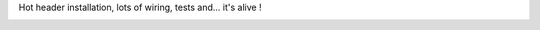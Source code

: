 Hot header installation, lots of wiring, tests and... it's alive !

|image0| |image1| |image2| |image3| |image4| |image5| |image6| |image7|
|image8| |image9| |image10| |image11| |image12| |image13| |image14|
|image15| |image16| |image17| |image18| |image19| |image20| |image21|
|image22| |image23|

.. |image0| image:: /wp-content/uploads/2013/03/IMG_0446-150x150.jpg
   :target: /wp-content/uploads/2013/03/IMG_0446.jpg
.. |image1| image:: /wp-content/uploads/2013/03/IMG_0447-150x150.jpg
   :target: /wp-content/uploads/2013/03/IMG_0447.jpg
.. |image2| image:: /wp-content/uploads/2013/03/IMG_0448-150x150.jpg
   :target: /wp-content/uploads/2013/03/IMG_0448.jpg
.. |image3| image:: /wp-content/uploads/2013/03/IMG_0449-150x150.jpg
   :target: /wp-content/uploads/2013/03/IMG_0449.jpg
.. |image4| image:: /wp-content/uploads/2013/03/IMG_0450-150x150.jpg
   :target: /wp-content/uploads/2013/03/IMG_0450.jpg
.. |image5| image:: /wp-content/uploads/2013/03/IMG_0451-150x150.jpg
   :target: /wp-content/uploads/2013/03/IMG_0451.jpg
.. |image6| image:: /wp-content/uploads/2013/03/IMG_0452-150x150.jpg
   :target: /wp-content/uploads/2013/03/IMG_0452.jpg
.. |image7| image:: /wp-content/uploads/2013/03/IMG_0453-150x150.jpg
   :target: /wp-content/uploads/2013/03/IMG_0453.jpg
.. |image8| image:: /wp-content/uploads/2013/03/IMG_0454-150x150.jpg
   :target: /wp-content/uploads/2013/03/IMG_0454.jpg
.. |image9| image:: /wp-content/uploads/2013/03/IMG_0455-150x150.jpg
   :target: /wp-content/uploads/2013/03/IMG_0455.jpg
.. |image10| image:: /wp-content/uploads/2013/03/IMG_0456-150x150.jpg
   :target: /wp-content/uploads/2013/03/IMG_0456.jpg
.. |image11| image:: /wp-content/uploads/2013/03/IMG_0457-150x150.jpg
   :target: /wp-content/uploads/2013/03/IMG_0457.jpg
.. |image12| image:: /wp-content/uploads/2013/03/IMG_0459-150x150.jpg
   :target: /wp-content/uploads/2013/03/IMG_0459.jpg
.. |image13| image:: /wp-content/uploads/2013/03/IMG_0461-150x150.jpg
   :target: /wp-content/uploads/2013/03/IMG_0461.jpg
.. |image14| image:: /wp-content/uploads/2013/03/IMG_0462-150x150.jpg
   :target: /wp-content/uploads/2013/03/IMG_0462.jpg
.. |image15| image:: /wp-content/uploads/2013/03/IMG_0463-150x150.jpg
   :target: /wp-content/uploads/2013/03/IMG_0463.jpg
.. |image16| image:: /wp-content/uploads/2013/03/IMG_0464-150x150.jpg
   :target: /wp-content/uploads/2013/03/IMG_0464.jpg
.. |image17| image:: /wp-content/uploads/2013/03/IMG_0466-150x150.jpg
   :target: /wp-content/uploads/2013/03/IMG_0466.jpg
.. |image18| image:: /wp-content/uploads/2013/03/IMG_0468-150x150.jpg
   :target: /wp-content/uploads/2013/03/IMG_0468.jpg
.. |image19| image:: /wp-content/uploads/2013/03/IMG_0469-150x150.jpg
   :target: /wp-content/uploads/2013/03/IMG_0469.jpg
.. |image20| image:: /wp-content/uploads/2013/03/IMG_0470-150x150.jpg
   :target: /wp-content/uploads/2013/03/IMG_0470.jpg
.. |image21| image:: /wp-content/uploads/2013/03/IMG_0472-150x150.jpg
   :target: /wp-content/uploads/2013/03/IMG_0472.jpg
.. |image22| image:: /wp-content/uploads/2013/03/IMG_0473-150x150.jpg
   :target: /wp-content/uploads/2013/03/IMG_0473.jpg
.. |image23| image:: /wp-content/uploads/2013/03/IMG_0474-150x150.jpg
   :target: /wp-content/uploads/2013/03/IMG_0474.jpg
